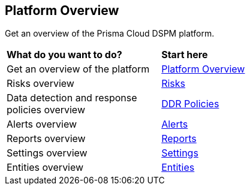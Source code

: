 == Platform Overview

Get an overview of the Prisma Cloud DSPM platform.


[cols="30%a,70%a"]
|===

|*What do you want to do?*
|*Start here*

|Get an overview of the platform
|xref:overview.adoc[Platform Overview]

|Risks overview
|xref:risks.adoc[Risks]

|Data detection and response policies overview
|xref:ddr-policies.adoc[DDR Policies]

|Alerts overview
|xref:alerts.adoc[Alerts]

|Reports overview
|xref:reports.adoc[Reports]

|Settings overview
|xref:settings.adoc[Settings]

|Entities overview
|xref:entities.adoc[Entities]

|===